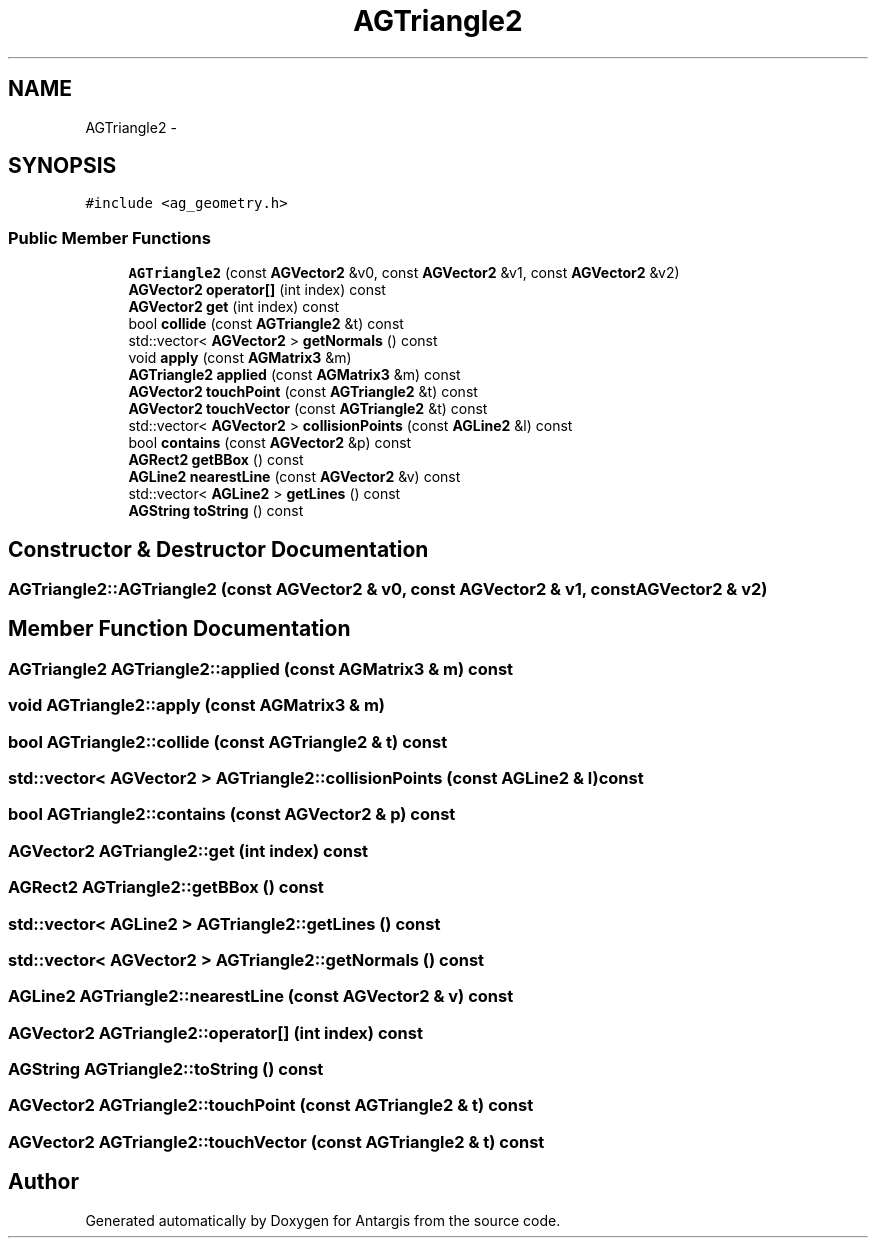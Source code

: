 .TH "AGTriangle2" 3 "27 Oct 2006" "Version 0.1.9" "Antargis" \" -*- nroff -*-
.ad l
.nh
.SH NAME
AGTriangle2 \- 
.SH SYNOPSIS
.br
.PP
\fC#include <ag_geometry.h>\fP
.PP
.SS "Public Member Functions"

.in +1c
.ti -1c
.RI "\fBAGTriangle2\fP (const \fBAGVector2\fP &v0, const \fBAGVector2\fP &v1, const \fBAGVector2\fP &v2)"
.br
.ti -1c
.RI "\fBAGVector2\fP \fBoperator[]\fP (int index) const "
.br
.ti -1c
.RI "\fBAGVector2\fP \fBget\fP (int index) const "
.br
.ti -1c
.RI "bool \fBcollide\fP (const \fBAGTriangle2\fP &t) const "
.br
.ti -1c
.RI "std::vector< \fBAGVector2\fP > \fBgetNormals\fP () const "
.br
.ti -1c
.RI "void \fBapply\fP (const \fBAGMatrix3\fP &m)"
.br
.ti -1c
.RI "\fBAGTriangle2\fP \fBapplied\fP (const \fBAGMatrix3\fP &m) const "
.br
.ti -1c
.RI "\fBAGVector2\fP \fBtouchPoint\fP (const \fBAGTriangle2\fP &t) const "
.br
.ti -1c
.RI "\fBAGVector2\fP \fBtouchVector\fP (const \fBAGTriangle2\fP &t) const "
.br
.ti -1c
.RI "std::vector< \fBAGVector2\fP > \fBcollisionPoints\fP (const \fBAGLine2\fP &l) const "
.br
.ti -1c
.RI "bool \fBcontains\fP (const \fBAGVector2\fP &p) const "
.br
.ti -1c
.RI "\fBAGRect2\fP \fBgetBBox\fP () const "
.br
.ti -1c
.RI "\fBAGLine2\fP \fBnearestLine\fP (const \fBAGVector2\fP &v) const "
.br
.ti -1c
.RI "std::vector< \fBAGLine2\fP > \fBgetLines\fP () const "
.br
.ti -1c
.RI "\fBAGString\fP \fBtoString\fP () const "
.br
.in -1c
.SH "Constructor & Destructor Documentation"
.PP 
.SS "AGTriangle2::AGTriangle2 (const \fBAGVector2\fP & v0, const \fBAGVector2\fP & v1, const \fBAGVector2\fP & v2)"
.PP
.SH "Member Function Documentation"
.PP 
.SS "\fBAGTriangle2\fP AGTriangle2::applied (const \fBAGMatrix3\fP & m) const"
.PP
.SS "void AGTriangle2::apply (const \fBAGMatrix3\fP & m)"
.PP
.SS "bool AGTriangle2::collide (const \fBAGTriangle2\fP & t) const"
.PP
.SS "std::vector< \fBAGVector2\fP > AGTriangle2::collisionPoints (const \fBAGLine2\fP & l) const"
.PP
.SS "bool AGTriangle2::contains (const \fBAGVector2\fP & p) const"
.PP
.SS "\fBAGVector2\fP AGTriangle2::get (int index) const"
.PP
.SS "\fBAGRect2\fP AGTriangle2::getBBox () const"
.PP
.SS "std::vector< \fBAGLine2\fP > AGTriangle2::getLines () const"
.PP
.SS "std::vector< \fBAGVector2\fP > AGTriangle2::getNormals () const"
.PP
.SS "\fBAGLine2\fP AGTriangle2::nearestLine (const \fBAGVector2\fP & v) const"
.PP
.SS "\fBAGVector2\fP AGTriangle2::operator[] (int index) const"
.PP
.SS "\fBAGString\fP AGTriangle2::toString () const"
.PP
.SS "\fBAGVector2\fP AGTriangle2::touchPoint (const \fBAGTriangle2\fP & t) const"
.PP
.SS "\fBAGVector2\fP AGTriangle2::touchVector (const \fBAGTriangle2\fP & t) const"
.PP


.SH "Author"
.PP 
Generated automatically by Doxygen for Antargis from the source code.

